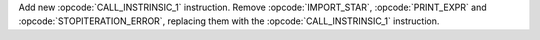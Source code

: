 Add new :opcode:`CALL_INSTRINSIC_1` instruction. Remove
:opcode:`IMPORT_STAR`, :opcode:`PRINT_EXPR` and
:opcode:`STOPITERATION_ERROR`, replacing them with the
:opcode:`CALL_INSTRINSIC_1` instruction.
